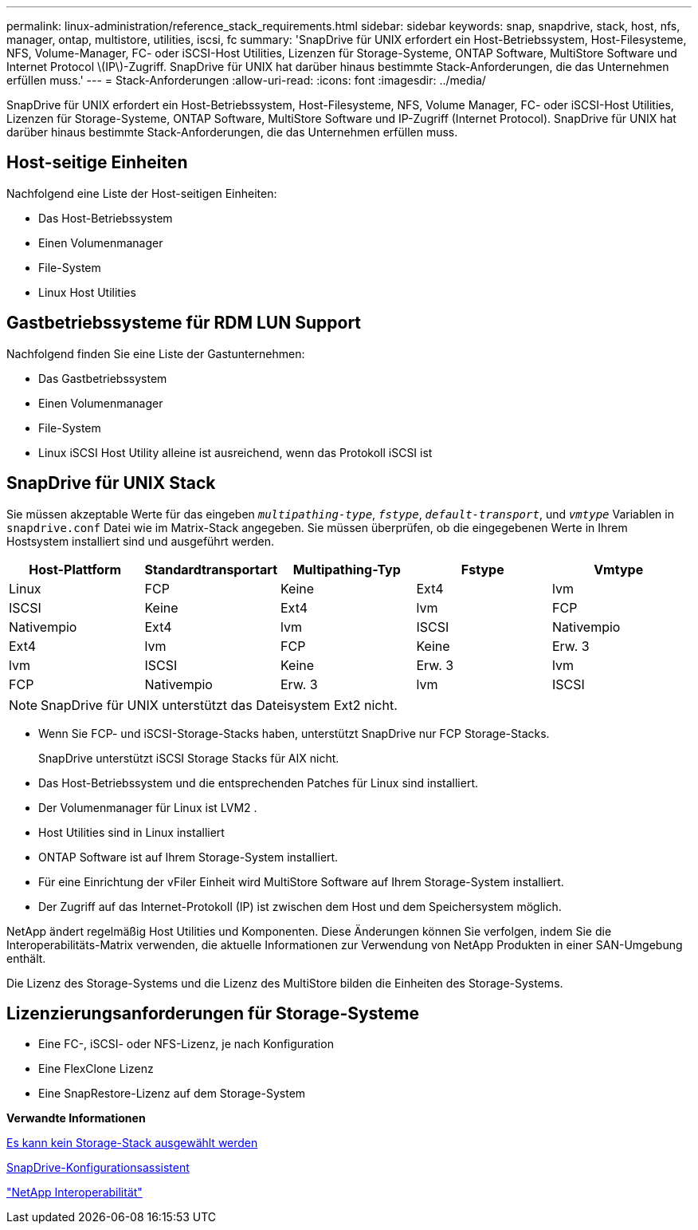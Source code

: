 ---
permalink: linux-administration/reference_stack_requirements.html 
sidebar: sidebar 
keywords: snap, snapdrive, stack, host, nfs, manager, ontap, multistore, utilities, iscsi, fc 
summary: 'SnapDrive für UNIX erfordert ein Host-Betriebssystem, Host-Filesysteme, NFS, Volume-Manager, FC- oder iSCSI-Host Utilities, Lizenzen für Storage-Systeme, ONTAP Software, MultiStore Software und Internet Protocol \(IP\)-Zugriff. SnapDrive für UNIX hat darüber hinaus bestimmte Stack-Anforderungen, die das Unternehmen erfüllen muss.' 
---
= Stack-Anforderungen
:allow-uri-read: 
:icons: font
:imagesdir: ../media/


[role="lead"]
SnapDrive für UNIX erfordert ein Host-Betriebssystem, Host-Filesysteme, NFS, Volume Manager, FC- oder iSCSI-Host Utilities, Lizenzen für Storage-Systeme, ONTAP Software, MultiStore Software und IP-Zugriff (Internet Protocol). SnapDrive für UNIX hat darüber hinaus bestimmte Stack-Anforderungen, die das Unternehmen erfüllen muss.



== Host-seitige Einheiten

Nachfolgend eine Liste der Host-seitigen Einheiten:

* Das Host-Betriebssystem
* Einen Volumenmanager
* File-System
* Linux Host Utilities




== Gastbetriebssysteme für RDM LUN Support

Nachfolgend finden Sie eine Liste der Gastunternehmen:

* Das Gastbetriebssystem
* Einen Volumenmanager
* File-System
* Linux iSCSI Host Utility alleine ist ausreichend, wenn das Protokoll iSCSI ist




== SnapDrive für UNIX Stack

Sie müssen akzeptable Werte für das eingeben `_multipathing-type_`, `_fstype_`, `_default-transport_`, und `_vmtype_` Variablen in `snapdrive.conf` Datei wie im Matrix-Stack angegeben. Sie müssen überprüfen, ob die eingegebenen Werte in Ihrem Hostsystem installiert sind und ausgeführt werden.

|===
| Host-Plattform | Standardtransportart | Multipathing-Typ | Fstype | Vmtype 


 a| 
Linux
 a| 
FCP
 a| 
Keine
 a| 
Ext4
 a| 
lvm



 a| 
ISCSI
 a| 
Keine
 a| 
Ext4
 a| 
lvm



 a| 
FCP
 a| 
Nativempio
 a| 
Ext4
 a| 
lvm



 a| 
ISCSI
 a| 
Nativempio
 a| 
Ext4
 a| 
lvm



 a| 
FCP
 a| 
Keine
 a| 
Erw. 3
 a| 
lvm



 a| 
ISCSI
 a| 
Keine
 a| 
Erw. 3
 a| 
lvm



 a| 
FCP
 a| 
Nativempio
 a| 
Erw. 3
 a| 
lvm



 a| 
ISCSI
 a| 
Nativempio
 a| 
Erw. 3
 a| 
lvm

|===

NOTE: SnapDrive für UNIX unterstützt das Dateisystem Ext2 nicht.

* Wenn Sie FCP- und iSCSI-Storage-Stacks haben, unterstützt SnapDrive nur FCP Storage-Stacks.
+
SnapDrive unterstützt iSCSI Storage Stacks für AIX nicht.

* Das Host-Betriebssystem und die entsprechenden Patches für Linux sind installiert.
* Der Volumenmanager für Linux ist LVM2 .
* Host Utilities sind in Linux installiert
* ONTAP Software ist auf Ihrem Storage-System installiert.
* Für eine Einrichtung der vFiler Einheit wird MultiStore Software auf Ihrem Storage-System installiert.
* Der Zugriff auf das Internet-Protokoll (IP) ist zwischen dem Host und dem Speichersystem möglich.


NetApp ändert regelmäßig Host Utilities und Komponenten. Diese Änderungen können Sie verfolgen, indem Sie die Interoperabilitäts-Matrix verwenden, die aktuelle Informationen zur Verwendung von NetApp Produkten in einer SAN-Umgebung enthält.

Die Lizenz des Storage-Systems und die Lizenz des MultiStore bilden die Einheiten des Storage-Systems.



== Lizenzierungsanforderungen für Storage-Systeme

* Eine FC-, iSCSI- oder NFS-Lizenz, je nach Konfiguration
* Eine FlexClone Lizenz
* Eine SnapRestore-Lizenz auf dem Storage-System


*Verwandte Informationen*

xref:concept_unable_to_select_a_storage_stack.adoc[Es kann kein Storage-Stack ausgewählt werden]

xref:concept_when_to_use_the_snapdrive_configuration_wizard.adoc[SnapDrive-Konfigurationsassistent]

https://mysupport.netapp.com/NOW/products/interoperability["NetApp Interoperabilität"]

